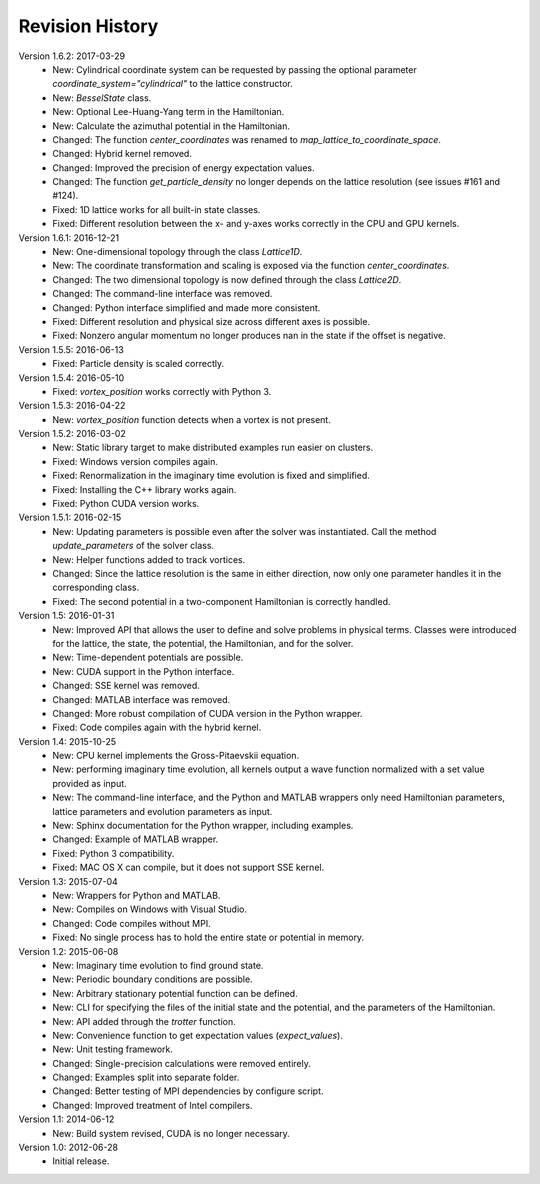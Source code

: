 Revision History
================

Version 1.6.2: 2017-03-29
  * New: Cylindrical coordinate system can be requested by passing the optional parameter `coordinate_system="cylindrical"` to the lattice constructor.
  * New: `BesselState` class.
  * New: Optional Lee-Huang-Yang term in the Hamiltonian.
  * New: Calculate the azimuthal potential in the Hamiltonian.
  * Changed: The function `center_coordinates` was renamed to `map_lattice_to_coordinate_space`.
  * Changed: Hybrid kernel removed.
  * Changed: Improved the precision of energy expectation values.
  * Changed: The function `get_particle_density` no longer depends on the lattice resolution (see issues #161 and #124).
  * Fixed: 1D lattice works for all built-in state classes.
  * Fixed: Different resolution between the x- and y-axes works correctly in the CPU and GPU kernels.

Version 1.6.1: 2016-12-21
  * New: One-dimensional topology through the class `Lattice1D`.
  * New: The coordinate transformation and scaling is exposed via the function `center_coordinates`.
  * Changed: The two dimensional topology is now defined through the class `Lattice2D`.
  * Changed: The command-line interface was removed.
  * Changed: Python interface simplified and made more consistent.
  * Fixed: Different resolution and physical size across different axes is possible.
  * Fixed: Nonzero angular momentum no longer produces nan in the state if the offset is negative.

Version 1.5.5: 2016-06-13
  * Fixed: Particle density is scaled correctly.

Version 1.5.4: 2016-05-10
  * Fixed: `vortex_position` works correctly with Python 3.

Version 1.5.3: 2016-04-22
  * New: `vortex_position` function detects when a vortex is not present.

Version 1.5.2: 2016-03-02
  * New: Static library target to make distributed examples run easier on clusters.
  * Fixed: Windows version compiles again.
  * Fixed: Renormalization in the imaginary time evolution is fixed and simplified.
  * Fixed: Installing the C++ library works again.
  * Fixed: Python CUDA version works.

Version 1.5.1: 2016-02-15
  * New: Updating parameters is possible even after the solver was instantiated. Call the method `update_parameters` of the solver class.
  * New: Helper functions added to track vortices.
  * Changed: Since the lattice resolution is the same in either direction, now only one parameter handles it in the corresponding class.
  * Fixed: The second potential in a two-component Hamiltonian is correctly handled.

Version 1.5: 2016-01-31
  * New: Improved API that allows the user to define and solve problems in physical terms. Classes were introduced for the lattice, the state, the potential, the Hamiltonian, and for the solver.
  * New: Time-dependent potentials are possible.
  * New: CUDA support in the Python interface.
  * Changed: SSE kernel was removed.
  * Changed: MATLAB interface was removed.
  * Changed: More robust compilation of CUDA version in the Python wrapper.
  * Fixed: Code compiles again with the hybrid kernel.

Version 1.4: 2015-10-25
  * New: CPU kernel implements the Gross-Pitaevskii equation.
  * New: performing imaginary time evolution, all kernels output a wave function normalized with a set value provided as input.
  * New: The command-line interface, and the Python and MATLAB wrappers only need Hamiltonian parameters, lattice parameters and evolution parameters as input.
  * New: Sphinx documentation for the Python wrapper, including examples.
  * Changed: Example of MATLAB wrapper.
  * Fixed: Python 3 compatibility.
  * Fixed: MAC OS X can compile, but it does not support SSE kernel.

Version 1.3: 2015-07-04
  * New: Wrappers for Python and MATLAB.
  * New: Compiles on Windows with Visual Studio.
  * Changed: Code compiles without MPI.
  * Fixed: No single process has to hold the entire state or potential in memory.

Version 1.2: 2015-06-08
  * New: Imaginary time evolution to find ground state.
  * New: Periodic boundary conditions are possible.
  * New: Arbitrary stationary potential function can be defined.
  * New: CLI for specifying the files of the initial state and the potential, and the parameters of the Hamiltonian.
  * New: API added through the `trotter` function.
  * New: Convenience function to get expectation values (`expect_values`).
  * New: Unit testing framework.
  * Changed: Single-precision calculations were removed entirely.
  * Changed: Examples split into separate folder.
  * Changed: Better testing of MPI dependencies by configure script.
  * Changed: Improved treatment of Intel compilers.

Version 1.1: 2014-06-12
  * New: Build system revised, CUDA is no longer necessary.

Version 1.0: 2012-06-28
  * Initial release.
